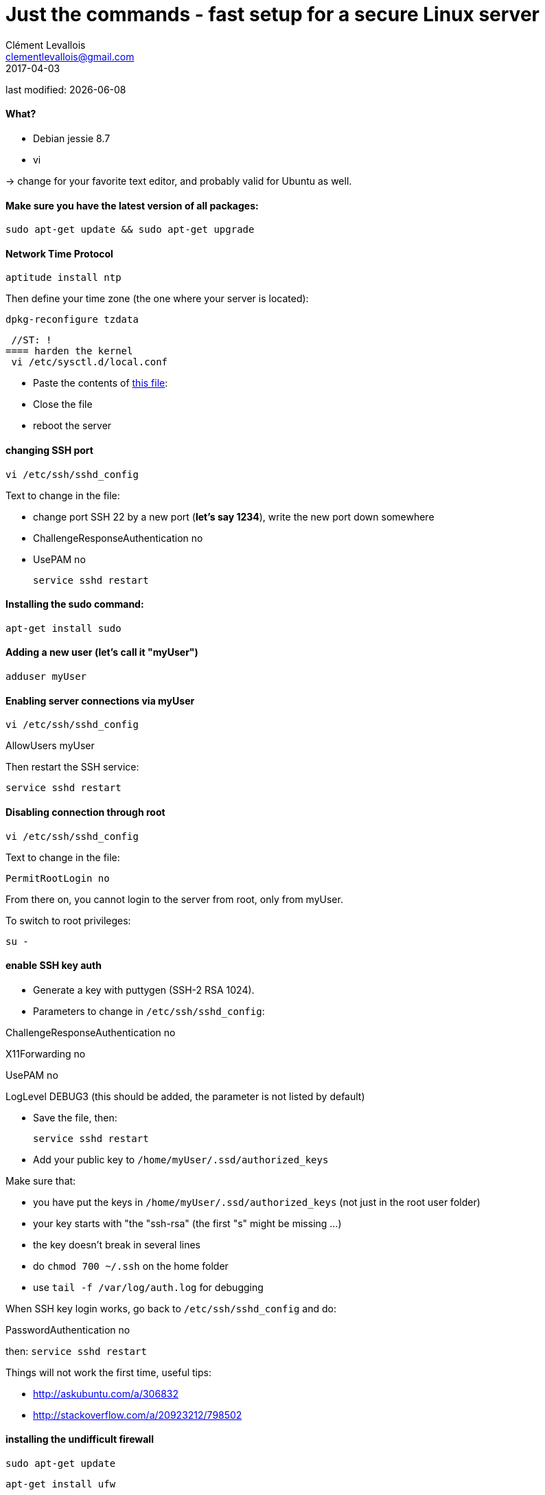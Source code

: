 = Just the commands - fast setup for a secure Linux server
Clément Levallois <clementlevallois@gmail.com>
2017-04-03

last modified: {docdate}

:icons!:
:asciimath:
:iconsfont:   font-awesome
:revnumber: 1.0
:example-caption!:
ifndef::imagesdir[:imagesdir: ../images]
ifndef::sourcedir[:sourcedir: ../../../main/java]

//ST: 'Escape' or 'o' to see all sides, F11 for full screen, 's' for speaker notes

//ST: !
==== What?

- Debian jessie 8.7
- vi

-> change for your favorite text editor, and probably valid for Ubuntu as well.

//ST: !
==== Make sure you have the latest version of all packages:

 sudo apt-get update && sudo apt-get upgrade

//ST: !
==== Network Time Protocol

 aptitude install ntp

Then define your time zone (the one where your server is located):

 dpkg-reconfigure tzdata

 //ST: !
==== harden the kernel
 vi /etc/sysctl.d/local.conf

 - Paste the contents of link:resources/kernel_config.txt[this file]:
 - Close the file
 - reboot the server

//ST: !
==== changing SSH port
 vi /etc/ssh/sshd_config

Text to change in the file:

- change port SSH 22 by a new port (*let's say 1234*), write the new port down somewhere
- ChallengeResponseAuthentication no
- UsePAM no

 service sshd restart

//ST: !
==== Installing the sudo command:

 apt-get install sudo

//ST: !
==== Adding a new user (let's call it "myUser")

  adduser myUser

//ST: !
==== Enabling server connections via myUser

 vi /etc/ssh/sshd_config

AllowUsers myUser

Then restart the SSH service:

  service sshd restart

//ST: !
====  Disabling connection through root

  vi /etc/ssh/sshd_config

Text to change in the file:

 PermitRootLogin no

From there on, you cannot login to the server from root, only from myUser.

To switch to root privileges:

  su -

//ST: !
==== enable SSH key auth

- Generate a key with puttygen (SSH-2 RSA 1024).
- Parameters to change in `/etc/ssh/sshd_config`:

ChallengeResponseAuthentication no

X11Forwarding no

UsePAM no

//ST: !
LogLevel DEBUG3 (this should be added, the parameter is not listed by default)

- Save the file, then:

 service sshd restart

- Add your public key to `/home/myUser/.ssd/authorized_keys`

//ST: !
Make sure that:

- you have put the keys in `/home/myUser/.ssd/authorized_keys` (not just in the root user folder)
- your key starts with "the "ssh-rsa" (the first "s" might be missing ...)
- the key doesn't break in several lines
- do `chmod 700 ~/.ssh` on the home folder
- use  `tail -f /var/log/auth.log` for debugging

//ST: !
When SSH key login works, go back to `/etc/ssh/sshd_config` and do:

PasswordAuthentication no

then:  `service sshd restart`

//ST: !
Things will not work the first time, useful tips:

- http://askubuntu.com/a/306832
- http://stackoverflow.com/a/20923212/798502

//ST: !
==== installing the undifficult firewall

 sudo apt-get update

 apt-get install ufw

//ST: !
==== denying all incoming traffic except for SSH port

 ufw default deny incoming

 sudo ufw allow 1234/tcp

 ufw enable

//ST: !
==== install and config of Psad

First, making sure the firewall logs the traffic:

 iptables -A INPUT -j LOG
 iptables -A FORWARD -j LOG

 apt-get install psad

//ST: !
Then modify some options in the config file, which is situated here:

 vi /etc/psad/psad.conf

Here are some options I modified: link:resources/psad-config.txt[my psad config file]

//ST: !
Then we whitelist our own server:

 vi /etc/psad/auto_dl

where I put just 2 values:

127.0.0.1    0;  # localhost

xx.xx.xxx.xxx    0; # Server IP (replace xx.xx.xxx.xxx by your actual server IP)

//ST: !
==== to be continued


//ST: !
== the end
//ST: The end!

//ST: !

Author of this tutorial: https://twitter.com/seinecle[Clement Levallois]

All resources on linux security: https://seinecle.github.io/linux-security-tutorials/
